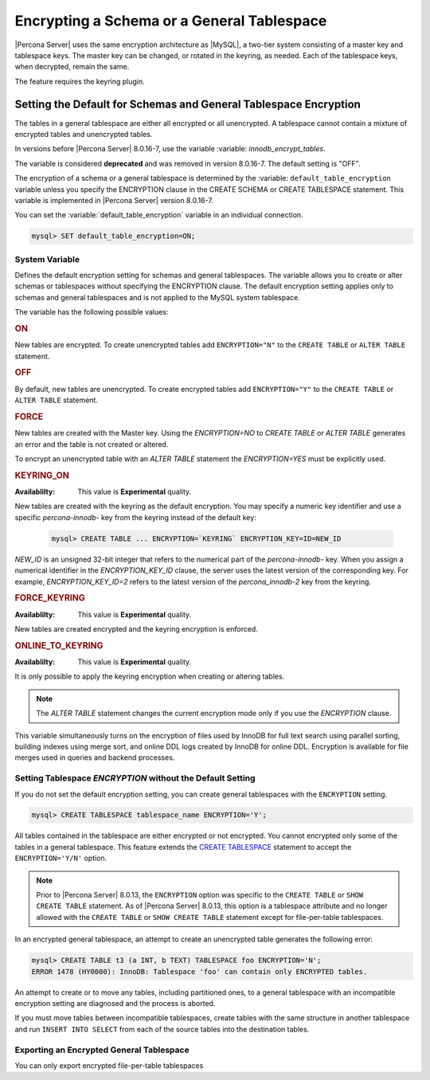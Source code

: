 ..  _encrypting-tablespaces:

======================================================
Encrypting a Schema or a General Tablespace
======================================================

|Percona Server| uses the same encryption architecture as |MySQL|, a two-tier
system consisting of a master key and tablespace keys. The master key can be
changed, or rotated in the keyring, as needed. Each of the tablespace keys, when
decrypted, remain the same.

The feature requires the keyring plugin.

Setting the Default for Schemas and General Tablespace Encryption
=======================================================================

The tables in a general tablespace are either all encrypted or all unencrypted.
A tablespace cannot contain a mixture of encrypted tables and unencrypted
tables.

In versions before |Percona Server| 8.0.16-7, use the variable :variable:
`innodb_encrypt_tables`.

.. variable:: innodb_encrypt_tables

    :cli: ``--innodb-encrypt-tables``
    :removed: version 8.0.16-7
    :dyn: Yes
    :scope: Global
    :vartype: Text
    :default: ``OFF``

The variable is considered **deprecated** and was removed in version 8.0.16-7.
The default setting is "OFF".

The encryption of a schema or a general tablespace is determined by the
:variable: ``default_table_encryption`` variable unless you specify the
ENCRYPTION clause in the CREATE SCHEMA or CREATE TABLESPACE statement. This
variable is implemented in |Percona Server| version 8.0.16-7.

You can set the :variable:`default_table_encryption` variable in an individual
connection.

.. code-block:: MySQL

    mysql> SET default_table_encryption=ON;

System Variable
---------------------

.. variable:: default_table_encryption

    :cli: ``default-table-encryption``
    :dyn: Yes
    :scope: Session
    :vartype: Text
    :default: OFF

Defines the default encryption setting for schemas and general tablespaces. The
variable allows you to create or alter schemas or tablespaces without specifying
the ENCRYPTION clause. The default encryption setting applies only to schemas
and general tablespaces and is not applied to the MySQL system tablespace.

The variable has the following possible values:

.. rubric:: ON

New tables are encrypted. To create unencrypted tables add ``ENCRYPTION="N"`` to
the ``CREATE TABLE`` or ``ALTER TABLE`` statement.

.. rubric:: OFF

By default, new tables are unencrypted. To create encrypted tables add
``ENCRYPTION="Y"`` to the ``CREATE TABLE`` or ``ALTER TABLE`` statement. 

.. rubric:: FORCE

New tables are created with the Master key. Using the `ENCRYPTION=NO` to `CREATE
TABLE` or `ALTER TABLE` generates an error and the table is not created or
altered.

To encrypt an unencrypted table with an `ALTER TABLE` statement the
`ENCRYPTION=YES` must be explicitly used.

.. rubric:: KEYRING_ON

:Availablilty: This value is **Experimental** quality.
        
New tables are created with the keyring as the default encryption. You may
specify a numeric key identifier and use a specific `percona-innodb-` key from
the keyring instead of the default key:

    .. code-block:: MySQL

         mysql> CREATE TABLE ... ENCRYPTION=`KEYRING` ENCRYPTION_KEY=ID=NEW_ID

`NEW_ID` is an unsigned 32-bit integer that refers to the numerical part of the
`percona-innodb-` key. When you assign a numerical identifier in the
`ENCRYPTION_KEY_ID` clause, the server uses the latest version of the
corresponding key. For example, `ENCRYPTION_KEY_ID=2` refers to the latest
version of the `percona_innodb-2` key from the keyring.

.. rubric:: FORCE_KEYRING

:Availablilty: This value is **Experimental** quality.

New tables are created encrypted and the keyring encryption is enforced.

.. rubric:: ONLINE_TO_KEYRING

:Availablilty: This value is **Experimental** quality.

It is only possible to apply the keyring encryption when creating or altering
tables.

.. note::

    The `ALTER TABLE` statement changes the current encryption mode only if you
    use the `ENCRYPTION` clause.

.. seealso::

      MySQL Documentation: default_table_encryption
      https://dev.mysql.com/doc/refman/8.0/en/server-system-variables.html

.. variable:: innodb_encrypt_online_alter_logs

    :cli: ``--innodb_encrypt-online-alter-logs``
    :dyn: Yes
    :scope: Global
    :vartype: Boolean
    :default: OFF

This variable simultaneously turns on the encryption of files used by InnoDB for
full text search using parallel sorting, building indexes using merge sort, and
online DDL logs created by InnoDB for online DDL. Encryption is available for
file merges used in queries and backend processes.

Setting Tablespace `ENCRYPTION` without the Default Setting
----------------------------------------------------------------

If you do not set the default encryption setting, you can create general
tablespaces with the ``ENCRYPTION`` setting.

.. code-block:: MySQL

    mysql> CREATE TABLESPACE tablespace_name ENCRYPTION='Y';

All tables contained in the tablespace are either encrypted or not encrypted.
You cannot encrypted only some of the tables in a general tablespace. This
feature extends the  `CREATE TABLESPACE
<https://dev.mysql.com/doc/refman/8.0/en/create-tablespace.html>`_ statement to
accept the ``ENCRYPTION='Y/N'`` option.

.. note::

   Prior to |Percona Server| 8.0.13, the ``ENCRYPTION`` option was specific to
   the ``CREATE TABLE`` or ``SHOW CREATE TABLE`` statement. As of |Percona Server|
   8.0.13, this option is a tablespace attribute and  no longer  allowed with the
   ``CREATE TABLE`` or ``SHOW CREATE TABLE`` statement except for file-per-table
   tablespaces.

In an encrypted general tablespace, an attempt to create an unencrypted table
generates the following error:

.. code-block:: MySQL

    mysql> CREATE TABLE t3 (a INT, b TEXT) TABLESPACE foo ENCRYPTION='N';
    ERROR 1478 (HY0000): InnoDB: Tablespace 'foo' can contain only ENCRYPTED tables.

An attempt to create or to move any tables, including partitioned ones, to a
general tablespace with an incompatible encryption setting are diagnosed and
the process is aborted.

If you must move tables between incompatible tablespaces, create tables with the
same structure in another tablespace and run ``INSERT INTO SELECT`` from each of
the source tables into the destination tables.

Exporting an Encrypted General Tablespace
------------------------------------------------------------------

You can only export encrypted file-per-table tablespaces

.. seealso::

    :ref:`encrypting-tables`

    :ref:`encrypting-system-tablespace`

    :ref:`encrypting-temporary-files`

    :ref:`verifying-encryption`
